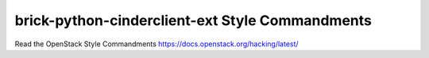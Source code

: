 brick-python-cinderclient-ext Style Commandments
===============================================

Read the OpenStack Style Commandments https://docs.openstack.org/hacking/latest/
